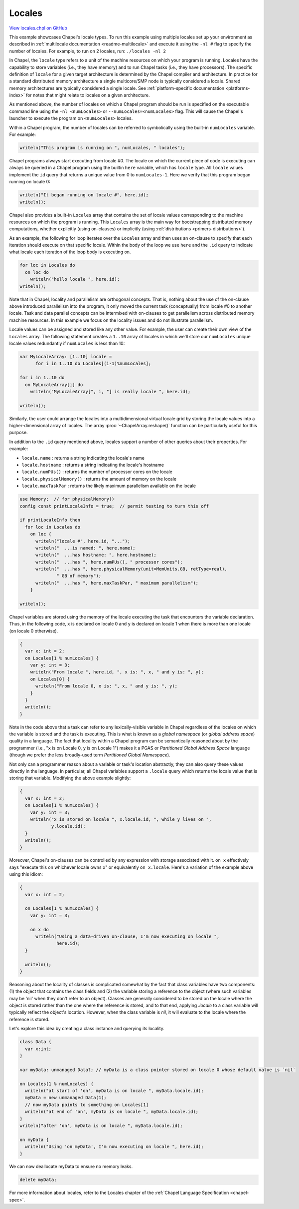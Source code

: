 .. default-domain:: chpl

.. _primers-locales:

Locales
=======

`View locales.chpl on GitHub <https://github.com/chapel-lang/chapel/blob/master/test/release/examples/primers/locales.chpl>`_




This example showcases Chapel's locale types.  To run this example
using multiple locales set up your environment as described in
:ref:`multilocale documentation <readme-multilocale>` and execute it
using the ``-nl #`` flag to specify  the number of locales.
For example, to run on 2 locales, run: ``./locales -nl 2``



In Chapel, the ``locale`` type refers to a unit of the machine
resources on which your program is running.  Locales have the
capability to store variables (i.e., they have memory) and to run
Chapel tasks (i.e., they have processors).  The specific definition
of ``locale`` for a given target architecture is determined by the
Chapel compiler and architecture.  In practice for a standard
distributed memory architecture a single multicore/SMP node is
typically considered a locale.  Shared memory architectures are
typically considered a single locale.  See
:ref:`platform-specific documentation <platforms-index>`
for notes that might relate to locales on a given architecture.

As mentioned above, the number of locales on which a Chapel program
should be run is specified on the executable command line using the
``-nl <numLocales>`` or ``--numLocales=<numLocales>`` flag.  This will
cause the Chapel's launcher to execute the program on ``<numLocales>``
locales.



Within a Chapel program, the number of locales can be referred
to symbolically using the built-in ``numLocales`` variable.
For example:


.. code-block:: chapel

    writeln("This program is running on ", numLocales, " locales");



Chapel programs always start executing from locale #0.  The
locale on which the current piece of code is executing can
always be queried in a Chapel program using the builtin ``here``
variable, which has ``locale`` type.  All ``locale`` values implement
the ``id`` query that returns a unique value from 0 to ``numLocales-1``.
Here we verify that this program began running on locale 0:



.. code-block:: chapel

    writeln("It began running on locale #", here.id);
    writeln();



Chapel also provides a built-in ``Locales`` array that contains the
set of locale values corresponding to the machine resources on
which the program is running.  This ``Locales`` array is the main
way for bootstrapping distributed memory computations, whether
explicitly (using on-clauses) or implicitly (using
:ref:`distributions <primers-distributions>`).

As an example, the following for loop iterates over the ``Locales``
array and then uses an on-clause to specify that each iteration
should execute on that specific locale.  Within the body of the
loop we use ``here`` and the ``.id`` query to indicate what locale
each iteration of the loop body is executing on.


.. code-block:: chapel

    for loc in Locales do
      on loc do
        writeln("hello locale ", here.id);
    writeln();



Note that in Chapel, locality and parallelism are orthogonal
concepts.  That is, nothing about the use of the on-clause above
introduced parallelism into the program, it only moved the current
task (conceptually) from locale #0 to another locale.  Task and
data parallel concepts can be intermixed with on-clauses to get
parallelism across distributed memory machine resources. In this example
we focus on the locality issues and do not illustrate parallelism.



Locale values can be assigned and stored like any other value.
For example, the user can create their own view of the ``Locales``
array.  The following statement creates a ``1..10`` array of locales
in which we'll store our ``numLocales`` unique locale values
redundantly if ``numLocales`` is less than 10:


.. code-block:: chapel

    var MyLocaleArray: [1..10] locale =
          for i in 1..10 do Locales[(i-1)%numLocales];

    for i in 1..10 do
      on MyLocaleArray[i] do
        writeln("MyLocaleArray[", i, "] is really locale ", here.id);

    writeln();



Similarly, the user could arrange the locales into a
multidimensional virtual locale grid by storing the locale
values into a higher-dimensional array of locales. The array
:proc:`~ChapelArray.reshape()` function can be particularly useful
for this purpose.



In addition to the ``.id`` query mentioned above, locales support a
number of other queries about their properties.  For example:

* ``locale.name``       : returns a string indicating the locale's name
* ``locale.hostname``   : returns a string indicating the locale's hostname
* ``locale.numPUs()``   : returns the number of processor cores on the locale
* ``locale.physicalMemory()`` : returns the amount of memory on the locale
* ``locale.maxTaskPar`` : returns the likely maximum parallelism available
  on the locale



.. code-block:: chapel

    use Memory;  // for physicalMemory()
    config const printLocaleInfo = true;  // permit testing to turn this off

    if printLocaleInfo then
      for loc in Locales do
        on loc {
          writeln("locale #", here.id, "...");
          writeln("  ...is named: ", here.name);
          writeln("  ...has hostname: ", here.hostname);
          writeln("  ...has ", here.numPUs(), " processor cores");
          writeln("  ...has ", here.physicalMemory(unit=MemUnits.GB, retType=real),
                  " GB of memory");
          writeln("  ...has ", here.maxTaskPar, " maximum parallelism");
        }

    writeln();




Chapel variables are stored using the memory of the locale
executing the task that encounters the variable declaration.
Thus, in the following code, ``x`` is declared on locale 0 and
``y`` is declared on locale 1 when there is more than one locale
(on locale 0 otherwise).



.. code-block:: chapel

    {
      var x: int = 2;
      on Locales[1 % numLocales] {
        var y: int = 3;
        writeln("From locale ", here.id, ", x is: ", x, " and y is: ", y);
        on Locales[0] {
          writeln("From locale 0, x is: ", x, " and y is: ", y);
        }
      }
      writeln();
    }



Note in the code above that a task can refer to any
lexically-visible variable in Chapel regardless of the locales on
which the variable is stored and the task is executing.  This is
what is known as a *global namespace* (or *global address space*)
quality in a language.  The fact that locality within a Chapel
program can be semantically reasoned about by the programmer (i.e.,
"``x`` is on Locale 0, ``y`` is on Locale 1") makes it a PGAS or
*Partitioned Global Address Space* language (though we prefer the
less broadly-used term *Partitioned Global Namespace*).

Not only can a programmer reason about a variable or task's
location abstractly, they can also query these values directly
in the language.  In particular, all Chapel variables support a
``.locale`` query which returns the locale value that is storing that
variable.  Modifying the above example slightly:



.. code-block:: chapel

    {
      var x: int = 2;
      on Locales[1 % numLocales] {
        var y: int = 3;
        writeln("x is stored on locale ", x.locale.id, ", while y lives on ",
                y.locale.id);
      }
      writeln();
    }



Moreover, Chapel's on-clauses can be controlled by any expression
with storage associated with it.  ``on x`` effectively says "execute
this on whichever locale owns ``x``" or equivalently ``on x.locale``.
Here's a variation of the example above using this idiom:



.. code-block:: chapel

    {
      var x: int = 2;

      on Locales[1 % numLocales] {
        var y: int = 3;

        on x do
          writeln("Using a data-driven on-clause, I'm now executing on locale ",
                  here.id);
      }

      writeln();
    }




Reasoning about the locality of classes is complicated somewhat by
the fact that class variables have two components: (1) the object
that contains the class fields and (2) the variable storing a
reference to the object (where such variables may be 'nil' when
they don't refer to an object).  Classes are generally considered
to be stored on the locale where the object is stored rather than
the one where the reference is stored, and to that end, applying
`.locale` to a class variable will typically reflect the object's
location.  However, when the class variable is `nil`, it will
evaluate to the locale where the reference is stored.

Let's explore this idea by creating a class instance and
querying its locality.



.. code-block:: chapel

    class Data {
      var x:int;
    }

    var myData: unmanaged Data?; // myData is a class pointer stored on locale 0 whose default value is `nil`

    on Locales[1 % numLocales] {
      writeln("at start of 'on', myData is on locale ", myData.locale.id);
      myData = new unmanaged Data(1);
      // now myData points to something on Locales[1]
      writeln("at end of 'on', myData is on locale ", myData.locale.id);
    }
    writeln("after 'on', myData is on locale ", myData.locale.id);

    on myData {
      writeln("Using 'on myData', I'm now executing on locale ", here.id);
    }



We can now deallocate myData to ensure no memory leaks.



.. code-block:: chapel

    delete myData;



For more information about locales, refer to the Locales chapter of
the :ref:`Chapel Language Specification <chapel-spec>`.

